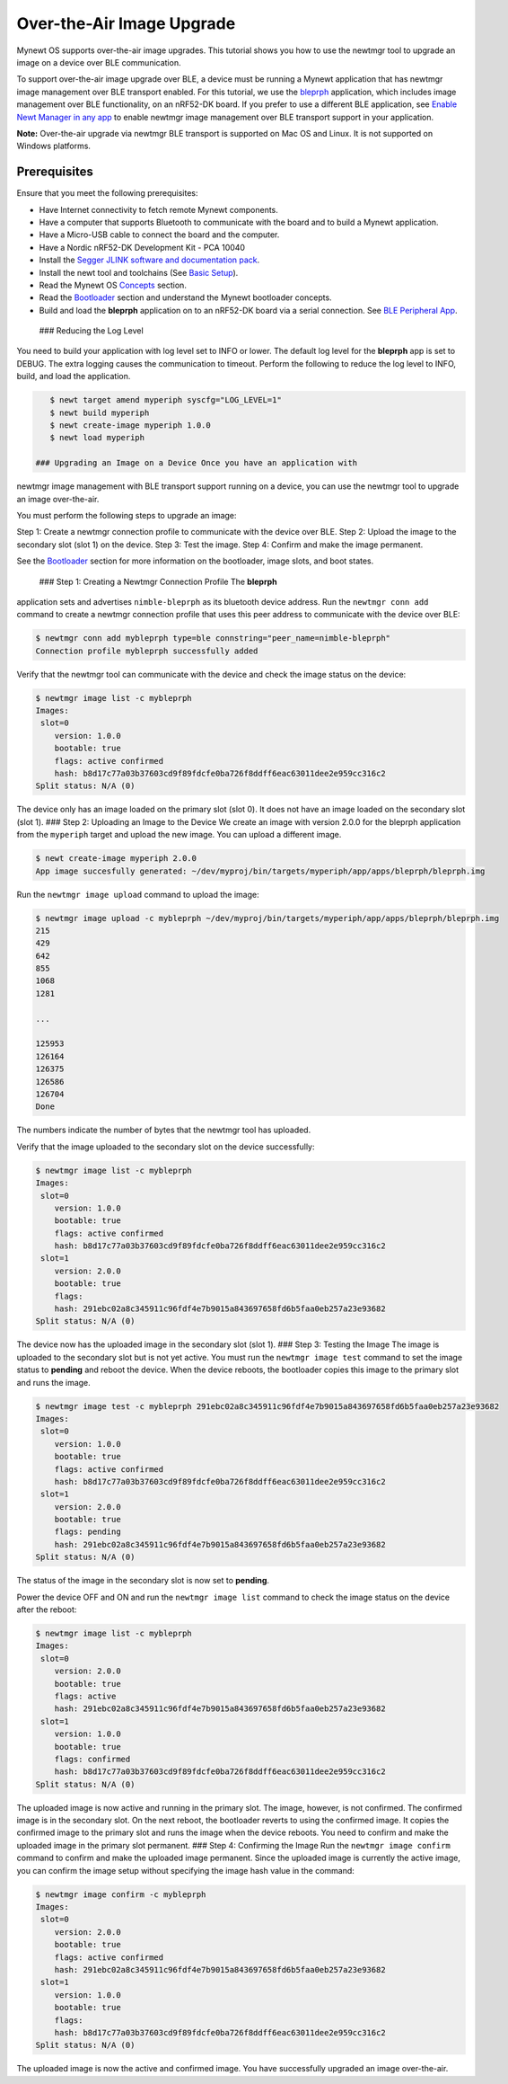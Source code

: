 Over-the-Air Image Upgrade
--------------------------

Mynewt OS supports over-the-air image upgrades. This tutorial shows you
how to use the newtmgr tool to upgrade an image on a device over BLE
communication.

To support over-the-air image upgrade over BLE, a device must be running
a Mynewt application that has newtmgr image management over BLE
transport enabled. For this tutorial, we use the
`bleprph </os/tutorials/bleprph/bleprph-app/>`__ application, which
includes image management over BLE functionality, on an nRF52-DK board.
If you prefer to use a different BLE application, see `Enable Newt
Manager in any app </os/tutorials/add_newtmgr/>`__ to enable newtmgr
image management over BLE transport support in your application.

**Note:** Over-the-air upgrade via newtmgr BLE transport is supported on
Mac OS and Linux. It is not supported on Windows platforms.

Prerequisites
~~~~~~~~~~~~~

Ensure that you meet the following prerequisites:

-  Have Internet connectivity to fetch remote Mynewt components.
-  Have a computer that supports Bluetooth to communicate with the board
   and to build a Mynewt application.
-  Have a Micro-USB cable to connect the board and the computer.
-  Have a Nordic nRF52-DK Development Kit - PCA 10040
-  Install the `Segger JLINK software and documentation
   pack <https://www.segger.com/jlink-software.html>`__.
-  Install the newt tool and toolchains (See `Basic
   Setup </os/get_started/get_started.html>`__).
-  Read the Mynewt OS `Concepts </os/get_started/vocabulary.html>`__
   section.
-  Read the `Bootloader </os/modules/bootloader/bootloader>`__ section
   and understand the Mynewt bootloader concepts.
-  Build and load the **bleprph** application on to an nRF52-DK board
   via a serial connection. See `BLE Peripheral
   App </os/tutorials/bleprph/bleprph-app/>`__.

 ### Reducing the Log Level

You need to build your application with log level set to INFO or lower.
The default log level for the **bleprph** app is set to DEBUG. The extra
logging causes the communication to timeout. Perform the following to
reduce the log level to INFO, build, and load the application.

.. code-block:: console


    $ newt target amend myperiph syscfg="LOG_LEVEL=1"
    $ newt build myperiph
    $ newt create-image myperiph 1.0.0
    $ newt load myperiph

 ### Upgrading an Image on a Device Once you have an application with
newtmgr image management with BLE transport support running on a device,
you can use the newtmgr tool to upgrade an image over-the-air.

You must perform the following steps to upgrade an image:

Step 1: Create a newtmgr connection profile to communicate with the
device over BLE. Step 2: Upload the image to the secondary slot (slot 1)
on the device. Step 3: Test the image. Step 4: Confirm and make the
image permanent.

See the `Bootloader </os/modules/bootloader/bootloader>`__ section for
more information on the bootloader, image slots, and boot states.

 ### Step 1: Creating a Newtmgr Connection Profile The **bleprph**
application sets and advertises ``nimble-bleprph`` as its bluetooth
device address. Run the ``newtmgr conn add`` command to create a newtmgr
connection profile that uses this peer address to communicate with the
device over BLE:

.. code-block:: console


    $ newtmgr conn add mybleprph type=ble connstring="peer_name=nimble-bleprph"
    Connection profile mybleprph successfully added

Verify that the newtmgr tool can communicate with the device and check
the image status on the device:

.. code-block:: console


    $ newtmgr image list -c mybleprph 
    Images:
     slot=0
        version: 1.0.0
        bootable: true
        flags: active confirmed
        hash: b8d17c77a03b37603cd9f89fdcfe0ba726f8ddff6eac63011dee2e959cc316c2
    Split status: N/A (0)

The device only has an image loaded on the primary slot (slot 0). It
does not have an image loaded on the secondary slot (slot 1). ### Step
2: Uploading an Image to the Device We create an image with version
2.0.0 for the bleprph application from the ``myperiph`` target and
upload the new image. You can upload a different image.

.. code-block:: console


    $ newt create-image myperiph 2.0.0
    App image succesfully generated: ~/dev/myproj/bin/targets/myperiph/app/apps/bleprph/bleprph.img

Run the ``newtmgr image upload`` command to upload the image:

.. code-block:: console


    $ newtmgr image upload -c mybleprph ~/dev/myproj/bin/targets/myperiph/app/apps/bleprph/bleprph.img
    215
    429
    642
    855
    1068
    1281

    ...

    125953
    126164
    126375
    126586
    126704
    Done

The numbers indicate the number of bytes that the newtmgr tool has
uploaded.

Verify that the image uploaded to the secondary slot on the device
successfully:

.. code-block:: console


    $ newtmgr image list -c mybleprph
    Images:
     slot=0
        version: 1.0.0
        bootable: true
        flags: active confirmed
        hash: b8d17c77a03b37603cd9f89fdcfe0ba726f8ddff6eac63011dee2e959cc316c2
     slot=1
        version: 2.0.0
        bootable: true
        flags: 
        hash: 291ebc02a8c345911c96fdf4e7b9015a843697658fd6b5faa0eb257a23e93682
    Split status: N/A (0)

The device now has the uploaded image in the secondary slot (slot 1).
### Step 3: Testing the Image The image is uploaded to the secondary
slot but is not yet active. You must run the ``newtmgr image test``
command to set the image status to **pending** and reboot the device.
When the device reboots, the bootloader copies this image to the primary
slot and runs the image.

.. code-block:: console


    $ newtmgr image test -c mybleprph 291ebc02a8c345911c96fdf4e7b9015a843697658fd6b5faa0eb257a23e93682
    Images:
     slot=0
        version: 1.0.0
        bootable: true
        flags: active confirmed
        hash: b8d17c77a03b37603cd9f89fdcfe0ba726f8ddff6eac63011dee2e959cc316c2
     slot=1
        version: 2.0.0
        bootable: true
        flags: pending
        hash: 291ebc02a8c345911c96fdf4e7b9015a843697658fd6b5faa0eb257a23e93682
    Split status: N/A (0)

The status of the image in the secondary slot is now set to **pending**.

Power the device OFF and ON and run the ``newtmgr image list`` command
to check the image status on the device after the reboot:

.. code-block:: console


    $ newtmgr image list -c mybleprph
    Images:
     slot=0
        version: 2.0.0
        bootable: true
        flags: active
        hash: 291ebc02a8c345911c96fdf4e7b9015a843697658fd6b5faa0eb257a23e93682
     slot=1
        version: 1.0.0
        bootable: true
        flags: confirmed
        hash: b8d17c77a03b37603cd9f89fdcfe0ba726f8ddff6eac63011dee2e959cc316c2
    Split status: N/A (0)

The uploaded image is now active and running in the primary slot. The
image, however, is not confirmed. The confirmed image is in the
secondary slot. On the next reboot, the bootloader reverts to using the
confirmed image. It copies the confirmed image to the primary slot and
runs the image when the device reboots. You need to confirm and make the
uploaded image in the primary slot permanent. ### Step 4: Confirming the
Image Run the ``newtmgr image confirm`` command to confirm and make the
uploaded image permanent. Since the uploaded image is currently the
active image, you can confirm the image setup without specifying the
image hash value in the command:

.. code-block:: console


    $ newtmgr image confirm -c mybleprph 
    Images:
     slot=0
        version: 2.0.0
        bootable: true
        flags: active confirmed
        hash: 291ebc02a8c345911c96fdf4e7b9015a843697658fd6b5faa0eb257a23e93682
     slot=1
        version: 1.0.0
        bootable: true
        flags: 
        hash: b8d17c77a03b37603cd9f89fdcfe0ba726f8ddff6eac63011dee2e959cc316c2
    Split status: N/A (0)

The uploaded image is now the active and confirmed image. You have
successfully upgraded an image over-the-air.
